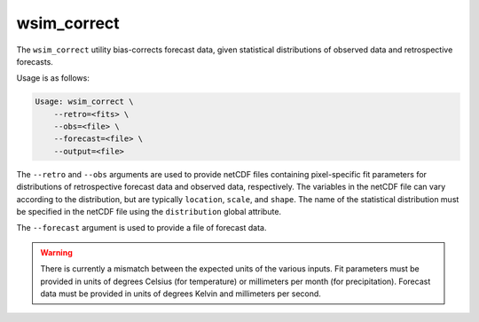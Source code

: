 wsim_correct
************

The ``wsim_correct`` utility bias-corrects forecast data, given statistical distributions of observed data and retrospective forecasts.

Usage is as follows:

.. code-block:: console

    Usage: wsim_correct \
        --retro=<fits> \
        --obs=<file> \
        --forecast=<file> \
        --output=<file>

The ``--retro`` and ``--obs`` arguments are used to provide netCDF files containing pixel-specific fit parameters for distributions of retrospective forecast data and observed data, respectively. The variables in the netCDF file can vary according to the distribution, but are typically ``location``, ``scale``, and ``shape``. The name of the statistical distribution must be specified in the netCDF file using the ``distribution`` global attribute.

The ``--forecast`` argument is used to provide a file of forecast data.

.. WARNING::
  There is currently a mismatch between the expected units of the various inputs. Fit parameters must be provided in units of degrees Celsius (for temperature) or millimeters per month (for precipitation). Forecast data must be provided in units of degrees Kelvin and millimeters per second.

